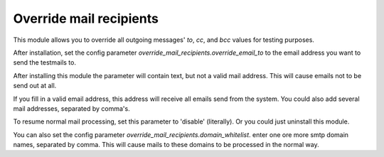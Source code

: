 Override mail recipients
========================

This module allows you to override all outgoing messages' `to`, `cc`, and `bcc`
values for testing purposes.

After installation, set the config parameter
`override_mail_recipients.override_email_to` to the email address you want
to send the testmails to.

After installing this module the parameter will contain text, but not a valid
mail address. This will cause emails not to be send out at all.

If you fill in a valid email address, this address will receive all emails
send from the system. You could also add several mail addresses, separated
by comma's.

To resume normal mail processing, set this parameter to 'disable'
(literally). Or you could just uninstall this module.

You can also set the config parameter
`override_mail_recipients.domain_whitelist`.
enter one ore more smtp domain names, separated by comma. This will
cause mails to these domains to be processed in the normal way.
